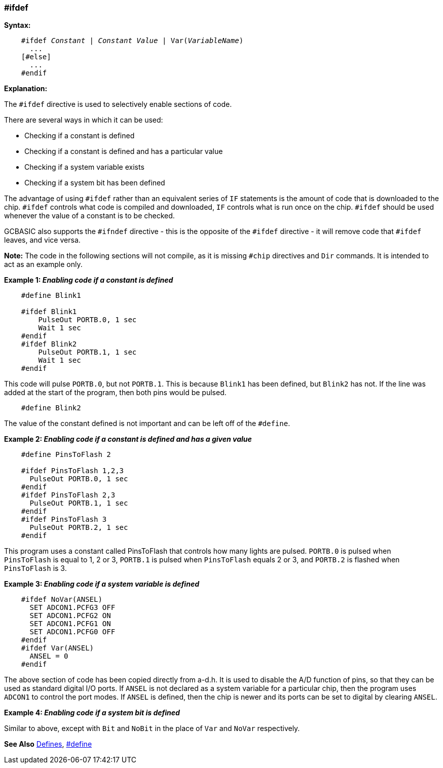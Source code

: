 === #ifdef

*Syntax:*
[subs="quotes"]
----
    #ifdef __Constant__ | __Constant Value__ | Var(__VariableName__)
      ...
    [#else]
      ...
    #endif
----
*Explanation:*

The `#ifdef` directive is used to selectively enable sections of code.

There are several ways in which it can be used:

 - Checking if a constant is defined +
 - Checking if a constant is defined and has a particular value +
 - Checking if a system variable exists +
 - Checking if a system bit has been defined

The advantage of using `#ifdef` rather than an equivalent series of `IF` statements is the amount of code that is downloaded to the chip. `#ifdef` controls what code is compiled and downloaded, `IF` controls what is run once on the chip. `#ifdef` should be used whenever the value of a constant is to be checked.

GCBASIC also supports the `#ifndef` directive - this is the opposite of the `#ifdef` directive - it will remove code that `#ifdef` leaves, and vice versa.

*Note:*
The code in the following sections will not compile, as it is missing `#chip` directives and `Dir` commands. It is intended to act as an example only.

*Example 1: _Enabling code if a constant is defined_*
----
    #define Blink1

    #ifdef Blink1
        PulseOut PORTB.0, 1 sec
        Wait 1 sec
    #endif
    #ifdef Blink2
        PulseOut PORTB.1, 1 sec
        Wait 1 sec
    #endif
----

This code will pulse `PORTB.0`, but not `PORTB.1`. This is because `Blink1` has been defined, but `Blink2` has not. If the line was added at the start of the program, then both pins would be pulsed.

----
    #define Blink2
----


The value of the constant defined is not important and can be left off of the `#define`.

*Example 2: _Enabling code if a constant is defined and has a given value_*
----
    #define PinsToFlash 2

    #ifdef PinsToFlash 1,2,3
      PulseOut PORTB.0, 1 sec
    #endif
    #ifdef PinsToFlash 2,3
      PulseOut PORTB.1, 1 sec
    #endif
    #ifdef PinsToFlash 3
      PulseOut PORTB.2, 1 sec
    #endif
----
This program uses a constant called PinsToFlash that controls how many lights are pulsed. `PORTB.0` is pulsed when `PinsToFlash` is equal to 1, 2 or 3, `PORTB.1` is pulsed when `PinsToFlash` equals 2 or 3, and `PORTB.2` is flashed when `PinsToFlash` is 3.

*Example 3: _Enabling code if a system variable is defined_*
----
    #ifdef NoVar(ANSEL)
      SET ADCON1.PCFG3 OFF
      SET ADCON1.PCFG2 ON
      SET ADCON1.PCFG1 ON
      SET ADCON1.PCFG0 OFF
    #endif
    #ifdef Var(ANSEL)
      ANSEL = 0
    #endif
----

The above section of code has been copied directly from a-d.h. It is used to disable the A/D function of pins, so that they can be used as standard digital I/O ports. If `ANSEL` is not declared as a system variable for a particular chip, then the program uses `ADCON1` to control the port modes. If `ANSEL` is defined, then the chip is newer and its ports can be set to digital by clearing `ANSEL`.

*Example 4: _Enabling code if a system bit is defined_*

Similar to above, except with `Bit` and `NoBit` in the place of `Var` and `NoVar` respectively.

*See Also* <<_constants,Defines>>, <<__define,#define>>
